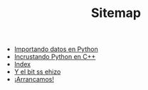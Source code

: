 #+TITLE: Sitemap

   + [[file:20150714_Importando_datos_en_Python.org][Importando datos en Python]]
   + [[file:20150713_Incrustando_Python_en_Cpp.org][Incrustando Python en C++]]
   + [[file:theindex.org][Index]]
   + [[file:yebsh.org][Y el bit ss ehizo]]
   + [[file:20150713_Arrancamos.org][¡Arrancamos!]]
